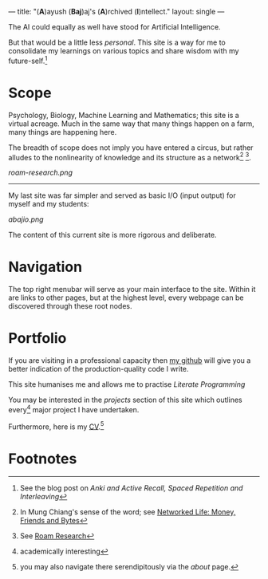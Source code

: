 ---
title: "(*A*)ayush (*Baj*)aj's (*A*)rchived (*I*)​ntellect."
layout: single
---

The AI could equally as well have stood for Artificial Intelligence.

But that would be a little less /personal/. This site is a way for me to
consolidate my learnings on various topics and share wisdom with my
future-self.[fn:1]

* Scope
Psychology, Biology, Machine Learning and Mathematics; this site is a
virtual acreage. Much in the same way that many things happen on a
farm, many things are happening here.

The breadth of scope does not imply you have entered a circus, but rather alludes to the nonlinearity of knowledge and its structure as a network[fn:2] [fn:3].

[[roam-research.png]]

-----
My last site was far simpler and served as basic I/O (input output) for myself and my students:

[[abajio.png]]

The content of this current site is more rigorous and deliberate.

* Navigation

The top right menubar will serve as your main interface to the site. Within it are links to other pages, but at the highest level, every webpage can be discovered through these root nodes.

* Portfolio

If you are visiting in a professional capacity then
[[https://github.com/abaj8494][my github]] will give you a better indication of the production-quality
code I write.

This site humanises me and allows me to practise [[{{<ref "/blog/literate-programming">}}][Literate Programming]]

You may be interested in the [[{{< ref "projects" >}}][projects]] section of this site which outlines every[fn:4] major project I have undertaken.

Furthermore, here is my [[/about/cv][CV]].[fn:5]

* Footnotes
[fn:5] you may also navigate there serendipitously via the [[about]] page.

[fn:4] academically interesting 
[fn:3] See [[https://roamresearch.com][Roam Research]]

[fn:2] In Mung Chiang's sense of the word; see [[][Networked Life:
Money, Friends and Bytes]]

[fn:1] See the blog post on [[{{<ref "/blog/anki-explained" >}}][Anki and Active Recall, Spaced Repetition and Interleaving]]    
